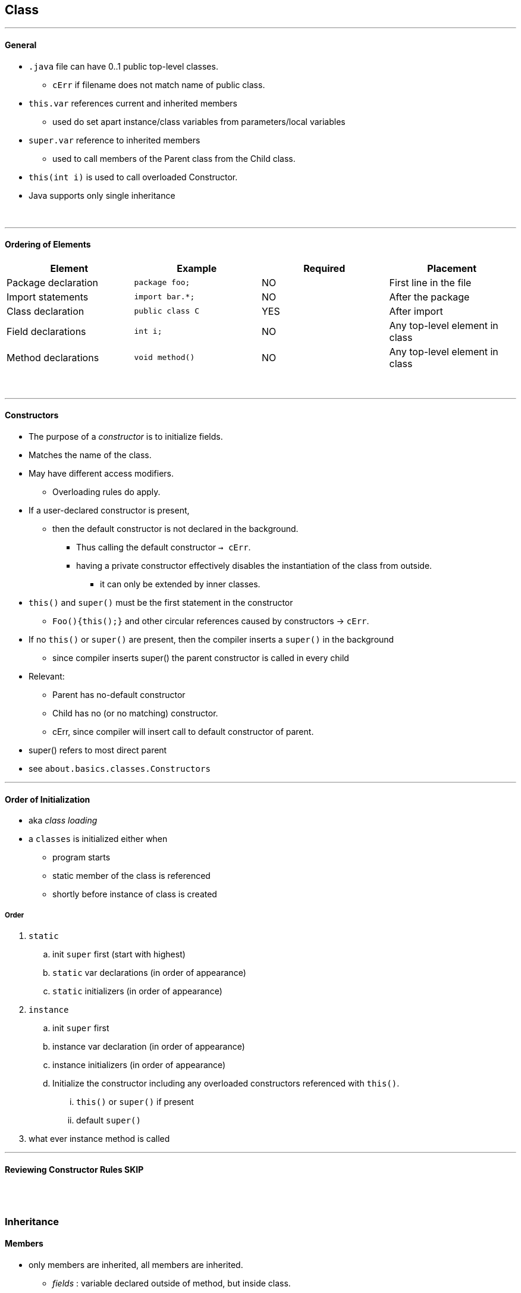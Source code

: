 == Class
'''
==== General

* `.java` file can have 0..1 public top-level classes.
** `cErr` if filename does not match name of public class.
* `this.var` references current and inherited members
    ** used do set apart instance/class variables from parameters/local variables
* `super.var` reference to inherited members
    ** used to call members of the Parent class from the Child class.
* `this(int i)` is used to call overloaded Constructor.
* Java supports only single inheritance

{empty} +

'''
==== Ordering of Elements

[options=header]
|===
|Element|Example|Required|Placement
|Package declaration | `package foo;`|NO | First line in the file
|Import statements | `import bar.*;`|NO | After the package
|Class declaration | `public class C`| YES | After import
|Field declarations | `int i;`| NO | Any top-level element in class
|Method declarations | `void method()` | NO |  Any top-level element in class
|===
{empty} +

'''
==== Constructors
* The purpose of a _constructor_ is to initialize fields.
* Matches the name of the class.
* May have different access modifiers.
** Overloading rules do apply.
* If a user-declared constructor is present,
** then the default constructor is not declared in the background.
*** Thus calling the default constructor `-> cErr`.
*** having a private constructor effectively disables the instantiation of the class from outside.
**** it can only be extended by inner classes.
* `this()` and `super()` must be the first statement in the constructor
** `Foo(){this();}` and other circular references caused by constructors -> `cErr`.
* If no `this()` or `super()` are present, then the compiler inserts a `super()` in the background
** since compiler inserts super() the parent constructor is called in every child
* Relevant:
** Parent has no-default constructor
** Child has no (or no matching) constructor.
** cErr, since compiler will insert call to default constructor of parent.
* super() refers to most direct parent
* see `about.basics.classes.Constructors`

'''

==== Order of Initialization
* aka _class loading_
* a `classes` is initialized either when
    *** program starts
    *** static member of the class is referenced
    *** shortly before instance of class is created

===== Order
. `static`
    .. init `super` first (start with highest)
    .. `static` var declarations (in order of appearance)
    .. `static` initializers (in order of appearance)
. `instance`
    .. init `super` first
    .. instance var declaration (in order of appearance)
    .. instance initializers (in order of appearance)
    .. Initialize the constructor including any overloaded constructors referenced with `this()`.
        ... `this()` or `super()` if present
        ... default `super()`
. what ever instance method is called

'''

==== Reviewing Constructor Rules SKIP


{empty} +
{empty} +


=== Inheritance

==== Members
* only members are inherited, all members are inherited.
** _fields_ : variable declared outside of method, but inside class.
** _methods_ (=functions) (operate on state)
*** methods have parameters
*** _method signature_ = name + parameter types
*** _method declaration_ = full line (?)
** nested classes, interfaces, enums
** NOT _constructors_ , since those are not inherited.


==== Subtype and Supertype
* if X subtype of Y , then
    ** X, Y class -> X subclass of Y
    ** X, Y interface -> X subinterface of Y
    ** X class, Y interface -> X implements Y (directly or through superclass)



{empty} +
{empty} +







{empty} +
{empty} +








{empty} +
{empty} +

'''
=== Abstract Classes
|===
| `classes.AbastractDemo.java`
| `interfaces.Interfaces.adoc`
|===

* abstract class may contain concrete members
** concrete class may NOT contain abstract members
* abstract methods
** without body: `abstract void foo();`
** does not define an implementation upon declaration
** must be overridden in first _concrete class_
*** overriding rules _DO_ apply
* `abstract_class` classes may contain anything an concrete class contains
** not true vice-versa


==== Constructors in Abstract
* main difference:
    * can only be called by instantiating subclass
* see `about.basics.classes.AbstractDemo`






{empty} +
{empty} +



{blank} +

=== Poly and Ifaces
* when using abstract reference (e.g. inface) for concrete class
    ** wish to access memeber which exist in concrete class only
    ** explicit cast from e.g. infterface to class
        *** mus be compatible
* `instance_of`
    ** if reference type is final compiler will detect
    ** if reference type is abstract it might be extended to become an instance of
        *** thus compiler can't check

==== Inner Classes / Interfaces
* member of a class
* can have all 4 access modifiers ( top-level classes/interfaces can only be public/default)
* can't contain static methods


{empty} +
{empty} +


=== Nesting
All 4 Types are considered nested. Non-static nested classes are called inner classes.

[options=header]
|===
| 4 Types| static nested | member inner | local inner | anon inner
| 2+| same level as fields 2+|within method
| | static | instance | | without name
| access modif 2+| ALL 2+| none, already local to method
| Can extend, implement. +
Can be `abstract`, `final`. 3+| YES | NO, zero. +
Instead it is assigned to one `super` or `iface` at declaration
|access to instance members of enclosing class +
(incl. private vars) | NO 3+|YES
|access local var of enclosing method | NO +
Not applicable, since member-inner can't contain static members. |YES +
If member inner of local inner. (and if final or eff-final)
2+|YES, if final or effectively-final.
|Declare `static` methods. | YES 3+|NO
|===

==== General
* nested / inner are treated as separate namespaces.

{empty} +

==== Static Nested
* may be static-imported:
[source,java]
package somepkg;
public class Enclosing{ static class Nested{} }
//
import static somepkg.Enclosing.Nested;


{empty} +

==== Local Inner
* Local inner class instance can't be returned by enclosing method.

{empty} +

==== Anon Inner
* Required to  extend an existing class or implement an existing interface.
* Can be a param:
[source,java]
void bar(SomeAnon some){}
void foo(){
    return bar(new SomeAnon{ void baz(){} });
}








